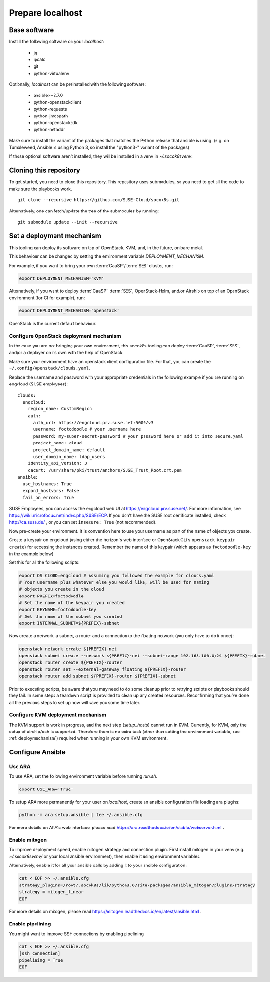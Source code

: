 .. _preparelocalhost:

Prepare localhost
=================

.. blockdiag::

   blockdiag {

     localhost [label="Prepare localhost"]
     ses [label="Deploy SES\n(optional)"]
     caasp [label="Deploy CaaSP\n(optional)"]
     deployer [label="Deploy deployer\n(optional)"]
     enroll_caasp [label="Enroll CaaSP\n(optional)"]
     setup_caasp_workers [label="Setup CaaSP\nfor OpenStack"]
     patch_upstream [label="Apply patches\nfrom upstream\n(for developers)"]
     build_images [label="Build docker images\n(for developers)"]
     deploy [label="Deploy Airship or\nOpenStack-Helm"]
     configure_deployment [label="Configure deployment"]

     group {
       localhost
       color="red"
     }

     localhost -> ses;

     group {
       color = "#EEEEEE"
       label = "Setup hosts"
       ses -> caasp;
       caasp -> deployer [folded];
       deployer -> enroll_caasp;
     }
     enroll_caasp -> configure_deployment [folded];
     localhost -> configure_deployment[folded];

     configure_deployment -> setup_caasp_workers;

     group {
       color = "#EEEEEE"
       label = "Setup openstack/Setup airship"
       setup_caasp_workers -> deploy, patch_upstream [folded];
       patch_upstream -> build_images;
       build_images -> deploy;
     }
   }

Base software
-------------

Install the following software on your `localhost`:

  * jq
  * ipcalc
  * git
  * python-virtualenv

Optionally, `localhost` can be preinstalled with the following software:

  * ansible>=2.7.0
  * python-openstackclient
  * python-requests
  * python-jmespath
  * python-openstacksdk
  * python-netaddr

Make sure to install the variant of the packages that matches the Python
release that ansible is using. (e.g. on Tumbleweed, Ansible is using Python 3,
so install the "python3-" variant of the packages)

If those optional software aren't installed, they will be installed in a
venv in `~/.socok8svenv`.

Cloning this repository
-----------------------

To get started, you need to clone this repository. This repository uses
submodules, so you need to get all the code to make sure the playbooks
work.

::

   git clone --recursive https://github.com/SUSE-Cloud/socok8s.git

Alternatively, one can fetch/update the tree of the submodules by
running:

::

   git submodule update --init --recursive

.. _deploymechanism:

Set a deployment mechanism
--------------------------

This tooling can deploy its software on top of OpenStack, KVM, and, in the
future, on bare metal.

This behaviour can be changed by setting the environment variable
`DEPLOYMENT_MECHANISM`.

For example, if you want to bring your own :term:`CaaSP`/:term:`SES` cluster,
run:

.. code-block:: console

   export DEPLOYMENT_MECHANISM='KVM'

Alternatively, if you want to deploy :term:`CaaSP`, :term:`SES`, OpenStack-Helm,
and/or Airship on top of an OpenStack environment (for CI for example), run:

.. code-block:: console

   export DEPLOYMENT_MECHANISM='openstack'

OpenStack is the current default behaviour.

.. _configureopenstackdeploymentmechanism:

Configure OpenStack deployment mechanism
~~~~~~~~~~~~~~~~~~~~~~~~~~~~~~~~~~~~~~~~

In the case you are not bringing your own environment, this socok8s tooling can
deploy :term:`CaaSP`, :term:`SES`, and/or a deployer on its own with the help of
OpenStack.

Make sure your environment have an openstack client configuration file.
For that, you can create the ``~/.config/openstack/clouds.yaml``.

Replace the username and password with your appropriate credentials in
the following example if you are running on engcloud (SUSE employees):

::

   clouds:
     engcloud:
       region_name: CustomRegion
       auth:
         auth_url: https://engcloud.prv.suse.net:5000/v3
         username: foctodoodle # your username here
         password: my-super-secret-password # your password here or add it into secure.yaml
         project_name: cloud
         project_domain_name: default
         user_domain_name: ldap_users
       identity_api_version: 3
       cacert: /usr/share/pki/trust/anchors/SUSE_Trust_Root.crt.pem
   ansible:
     use_hostnames: True
     expand_hostvars: False
     fail_on_errors: True

SUSE Employees, you can access the engcloud web UI at https://engcloud.prv.suse.net/.
For more information, see https://wiki.microfocus.net/index.php/SUSE/ECP.
If you don’t have the SUSE root certificate installed, check
http://ca.suse.de/ , or you can set ``insecure: True`` (not recommended).

Now pre-create your environment. It is convention here to use your username
as part of the name of objects you create.

Create a keypair on engcloud (using either the horizon's web interface or
OpenStack CLI’s ``openstack keypair create``) for accessing the
instances created. Remember the name of this keypair (which appears as
``foctodoodle-key`` in the example below)

Set this for all the following scripts:

.. code-block:: console

   export OS_CLOUD=engcloud # Assuming you followed the example for clouds.yaml
   # Your username plus whatever else you would like, will be used for naming
   # objects you create in the cloud
   export PREFIX=foctodoodle
   # Set the name of the keypair you created
   export KEYNAME=foctodoodle-key
   # Set the name of the subnet you created
   export INTERNAL_SUBNET=${PREFIX}-subnet

Now create a network, a subnet, a router and a connection to the
floating network (you only have to do it once):

.. code-block:: console

   openstack network create ${PREFIX}-net
   openstack subnet create --network ${PREFIX}-net --subnet-range 192.168.100.0/24 ${PREFIX}-subnet
   openstack router create ${PREFIX}-router
   openstack router set --external-gateway floating ${PREFIX}-router
   openstack router add subnet ${PREFIX}-router ${PREFIX}-subnet

Prior to executing scripts, be aware that you may need to do some
cleanup prior to retrying scripts or playbooks should they fail. In some
steps a teardown script is provided to clean up any created resources.
Reconfirming that you’ve done all the previous steps to set up now will
save you some time later.

Configure KVM deployment mechanism
~~~~~~~~~~~~~~~~~~~~~~~~~~~~~~~~~~

The KVM support is work in progress, and the next step
(`setup_hosts`) cannot run in KVM. Currently, for KVM, only the setup of
airship/osh is supported. Therefore there is no extra task (other than
setting the environment variable, see :ref:`deploymechanism`)
required when running in your own KVM environment.

Configure Ansible
-----------------

Use ARA
~~~~~~~

To use ARA, set the following environment variable before running `run.sh`.

.. code-block:: console

   export USE_ARA='True'

To setup ARA more permanently for your user on `localhost`, create an ansible
configuration file loading ara plugins:

.. code-block:: console

   python -m ara.setup.ansible | tee ~/.ansible.cfg

For more details on ARA's web interface, please read
https://ara.readthedocs.io/en/stable/webserver.html .

Enable mitogen
~~~~~~~~~~~~~~

To improve deployment speed, enable mitogen strategy and connection plugin.
First install mitogen in your venv (e.g. `~/.socok8svenv/` or your local
ansible environment), then enable it using environment variables.

Alternatively, enable it for all your ansible calls by adding it to your
ansible configuration:

.. code-block:: console

   cat < EOF >> ~/.ansible.cfg
   strategy_plugins=/root/.socok8s/lib/python3.6/site-packages/ansible_mitogen/plugins/strategy
   strategy = mitogen_linear
   EOF

For more details on mitogen, please read
https://mitogen.readthedocs.io/en/latest/ansible.html .

Enable pipelining
~~~~~~~~~~~~~~~~~

You might want to improve SSH connections by enabling pipelining:

.. code-block:: console

   cat < EOF >> ~/.ansible.cfg
   [ssh_connection]
   pipelining = True
   EOF
